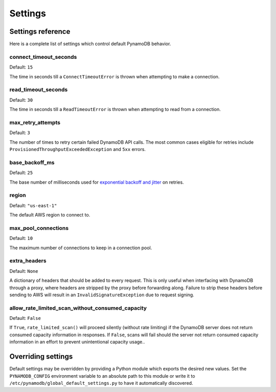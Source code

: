 .. _settings:

Settings
========

Settings reference
~~~~~~~~~~~~~~~~~~


Here is a complete list of settings which control default PynamoDB behavior.

connect_timeout_seconds
-----------------------

Default: ``15``

The time in seconds till a ``ConnectTimeoutError`` is thrown when attempting to make a connection.


read_timeout_seconds
-----------------------

Default: ``30``

The time in seconds till a ``ReadTimeoutError`` is thrown when attempting to read from a connection.


max_retry_attempts
------------------

Default: ``3``

The number of times to retry certain failed DynamoDB API calls. The most common cases eligible for
retries include ``ProvisionedThroughputExceededException`` and ``5xx`` errors.


base_backoff_ms
---------------

Default: ``25``

The base number of milliseconds used for `exponential backoff and jitter
<https://www.awsarchitectureblog.com/2015/03/backoff.html>`_ on retries.


region
------

Default: ``"us-east-1"``

The default AWS region to connect to.


max_pool_connections
--------------------

Default: ``10``

The maximum number of connections to keep in a connection pool.


extra_headers
--------------------

Default: ``None``

A dictionary of headers that should be added to every request. This is only useful
when interfacing with DynamoDB through a proxy, where headers are stripped by the
proxy before forwarding along. Failure to strip these headers before sending to AWS
will result in an ``InvalidSignatureException`` due to request signing.


allow_rate_limited_scan_without_consumed_capacity
-------------------------------------------------

Default: ``False``

If ``True``, ``rate_limited_scan()`` will proceed silently (without
rate limiting) if the DynamoDB server does not return consumed
capacity information in responses. If ``False``, scans will fail
should the server not return consumed capacity information in an
effort to prevent unintentional capacity usage..

Overriding settings
~~~~~~~~~~~~~~~~~~~

Default settings may be overridden by providing a Python module which exports the desired new values.
Set the ``PYNAMODB_CONFIG`` environment variable to an absolute path to this module or write it to
``/etc/pynamodb/global_default_settings.py`` to have it automatically discovered.
